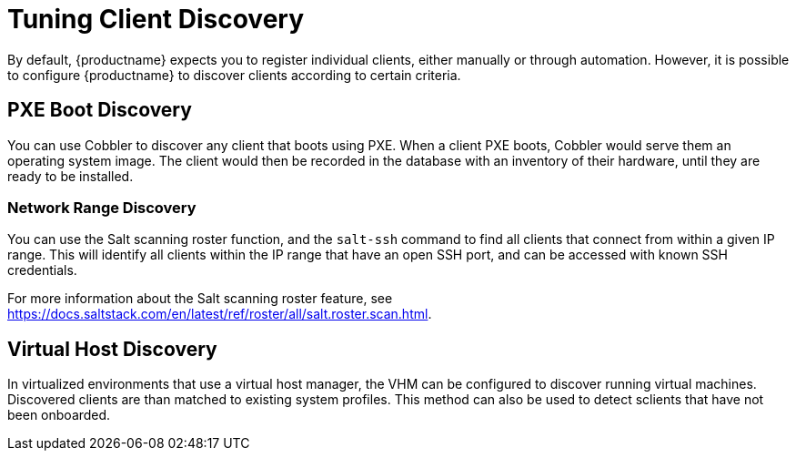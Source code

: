 [[tuning-changelogs]]
= Tuning Client Discovery

By default, {productname} expects you to register individual clients, either manually or through automation.
However, it is possible to configure {productname} to discover clients according to certain criteria.



== PXE Boot Discovery

You can use Cobbler to discover any client that boots using PXE.
When a client PXE boots, Cobbler would serve them an operating system image.
The client would then be recorded in the database with an inventory of their hardware, until they are ready to be installed.



=== Network Range Discovery

You can use the Salt scanning roster function, and the ``salt-ssh`` command to find all clients that connect from within a given IP range.
This will identify all clients within the IP range that have an open SSH port, and can be accessed with known SSH credentials.

For more information about the Salt scanning roster feature, see link:https://docs.saltstack.com/en/latest/ref/roster/all/salt.roster.scan.html[].



== Virtual Host Discovery

In virtualized environments that use a virtual host manager, the VHM can be configured to discover running virtual machines.
Discovered clients are than matched to existing system profiles.
This method can also be used to detect sclients that have not been onboarded.
